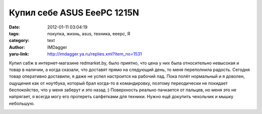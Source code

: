 Купил себе ASUS EeePC 1215N
===========================
:date: 2012-01-11 03:04:19
:tags: покупка, жизнь, asus, техника, eeepc, Я
:category: text
:author: IMDagger
:yaru-link: http://imdagger.ya.ru/replies.xml?item_no=1531

Купил сабж в интернет-магазине redmarket.by, было приятно, что цена
у них была относительно невысокая и товар в наличии, а когда сказали,
что доставят прямо на следующий день, то меня переполнила радость.
Сегодня товар оперативно доставили, я даже не успел настроится на
рабочий лад. Пока полёт нормальный и я доволен, ощущения как от
ноутбука, который брал когда-то в командировку, поэтому переодически не
покидает беспокойство, что у меня заберут и это назад :) Поверхность
реально пачкается от пальцев, но меня это не напрягает, я всегда могу
его протереть салфетками для техники. Нужно ещё докупить чехольчик и
мышку небольшую.

.. class:: text-center

|Нетбук|

.. |Нетбук| image:: http://img-fotki.yandex.ru/get/4529/22199227.a/0_6bb5c_554fe62c_L
   :target: http://fotki.yandex.ru/users/imdagger/view/441180/
